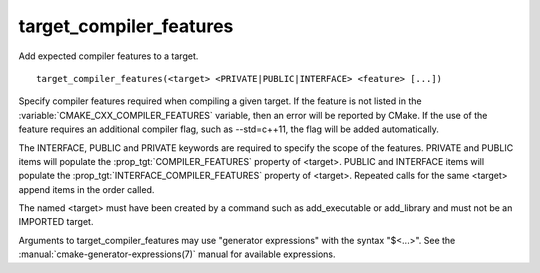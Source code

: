target_compiler_features
------------------------

Add expected compiler features to a target.

::

  target_compiler_features(<target> <PRIVATE|PUBLIC|INTERFACE> <feature> [...])

Specify compiler features required when compiling a given target.  If the
feature is not listed in the :variable:`CMAKE_CXX_COMPILER_FEATURES` variable,
then an error will be reported by CMake.  If the use of the feature requires
an additional compiler flag, such as --std=c++11, the flag will be added
automatically.

The INTERFACE, PUBLIC and PRIVATE keywords are required to specify the
scope of the features.  PRIVATE and PUBLIC items will
populate the :prop_tgt:`COMPILER_FEATURES` property of <target>.  PUBLIC and
INTERFACE items will populate the :prop_tgt:`INTERFACE_COMPILER_FEATURES` property
of <target>.  Repeated calls for the same <target> append items in the order called.

The named <target> must have been created by a command such as
add_executable or add_library and must not be an IMPORTED target.

Arguments to target_compiler_features may use "generator expressions"
with the syntax "$<...>".
See the :manual:`cmake-generator-expressions(7)` manual for available
expressions.
